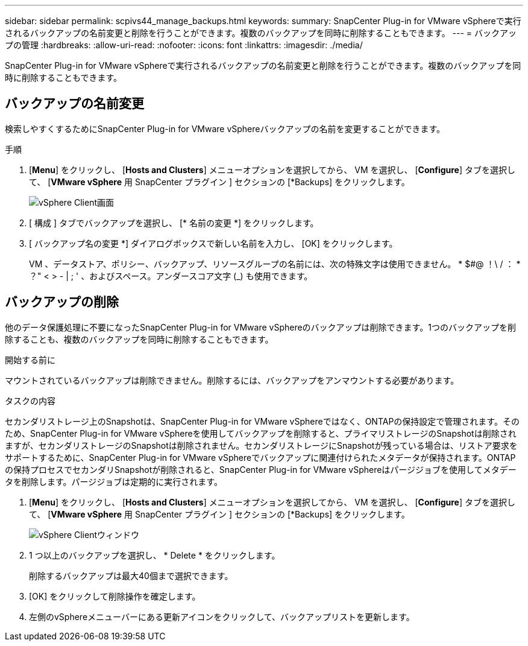 ---
sidebar: sidebar 
permalink: scpivs44_manage_backups.html 
keywords:  
summary: SnapCenter Plug-in for VMware vSphereで実行されるバックアップの名前変更と削除を行うことができます。複数のバックアップを同時に削除することもできます。 
---
= バックアップの管理
:hardbreaks:
:allow-uri-read: 
:nofooter: 
:icons: font
:linkattrs: 
:imagesdir: ./media/


[role="lead"]
SnapCenter Plug-in for VMware vSphereで実行されるバックアップの名前変更と削除を行うことができます。複数のバックアップを同時に削除することもできます。



== バックアップの名前変更

検索しやすくするためにSnapCenter Plug-in for VMware vSphereバックアップの名前を変更することができます。

.手順
. [*Menu*] をクリックし、 [*Hosts and Clusters*] メニューオプションを選択してから、 VM を選択し、 [*Configure*] タブを選択して、 [*VMware vSphere* 用 SnapCenter プラグイン ] セクションの [*Backups] をクリックします。
+
image:scv50_image1.png["vSphere Client画面"]

. [ 構成 ] タブでバックアップを選択し、 [* 名前の変更 *] をクリックします。
. [ バックアップ名の変更 *] ダイアログボックスで新しい名前を入力し、 [OK] をクリックします。
+
VM 、データストア、ポリシー、バックアップ、リソースグループの名前には、次の特殊文字は使用できません。 * $#@ ！\ / ： * ？" < > - | ; ' 、およびスペース。アンダースコア文字 (_) も使用できます。





== バックアップの削除

他のデータ保護処理に不要になったSnapCenter Plug-in for VMware vSphereのバックアップは削除できます。1つのバックアップを削除することも、複数のバックアップを同時に削除することもできます。

.開始する前に
マウントされているバックアップは削除できません。削除するには、バックアップをアンマウントする必要があります。

.タスクの内容
セカンダリストレージ上のSnapshotは、SnapCenter Plug-in for VMware vSphereではなく、ONTAPの保持設定で管理されます。そのため、SnapCenter Plug-in for VMware vSphereを使用してバックアップを削除すると、プライマリストレージのSnapshotは削除されますが、セカンダリストレージのSnapshotは削除されません。セカンダリストレージにSnapshotが残っている場合は、リストア要求をサポートするために、SnapCenter Plug-in for VMware vSphereでバックアップに関連付けられたメタデータが保持されます。ONTAPの保持プロセスでセカンダリSnapshotが削除されると、SnapCenter Plug-in for VMware vSphereはパージジョブを使用してメタデータを削除します。パージジョブは定期的に実行されます。

. [*Menu*] をクリックし、 [*Hosts and Clusters*] メニューオプションを選択してから、 VM を選択し、 [*Configure*] タブを選択して、 [*VMware vSphere* 用 SnapCenter プラグイン ] セクションの [*Backups] をクリックします。
+
image:scv50_image1.png["vSphere Clientウィンドウ"]

. 1 つ以上のバックアップを選択し、 * Delete * をクリックします。
+
削除するバックアップは最大40個まで選択できます。

. [OK] をクリックして削除操作を確定します。
. 左側のvSphereメニューバーにある更新アイコンをクリックして、バックアップリストを更新します。

